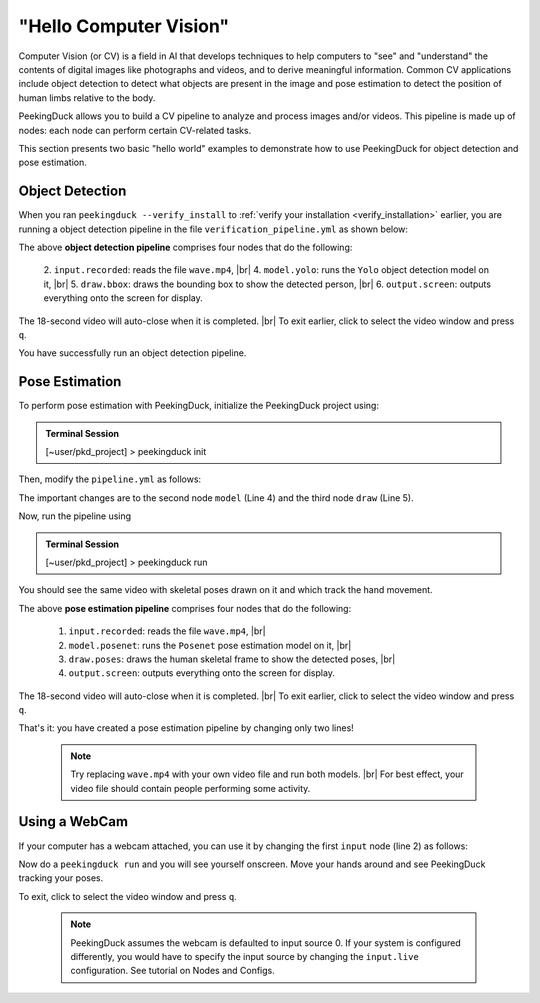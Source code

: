 ***********************
"Hello Computer Vision"
***********************

.. |br| raw:: html

   <br />

.. role:: red

.. role:: blue

.. role:: green

.. |Blank| unicode:: U+2800 .. Invisible character

.. |Enter| unicode:: U+23CE .. Unicode Enter Key Symbol

Computer Vision (or CV) is a field in AI that develops techniques to help
computers to "see" and "understand" the contents of digital images like
photographs and videos, and to derive meaningful information.
Common CV applications include object detection to detect what objects are
present in the image and pose estimation to detect the position of human limbs
relative to the body.

PeekingDuck allows you to build a CV pipeline to analyze and process images
and/or videos. This pipeline is made up of nodes: each node can perform certain
CV-related tasks.

This section presents two basic "hello world" examples to demonstrate how to use
PeekingDuck for object detection and pose estimation.


.. _tutorial_object_detection:

Object Detection
================

When you ran ``peekingduck --verify_install`` to :ref:`verify your installation
<verify_installation>` earlier, you are running a object detection pipeline in the file
``verification_pipeline.yml`` as shown below:

.. code-block:: yaml
   :linenos:

   nodes:
   - input.recorded:
       input_dir: "data/verification/wave.mp4"
   - model.yolo
   - draw.bbox
   - output.screen

The above **object detection pipeline** comprises four nodes that do the following:

    2. ``input.recorded``: reads the file ``wave.mp4``, |br|
    4. ``model.yolo``: runs the ``Yolo`` object detection model on it, |br|
    5. ``draw.bbox``: draws the bounding box to show the detected person, |br|
    6. ``output.screen``: outputs everything onto the screen for display.

The 18-second video will auto-close when it is completed. |br|
To exit earlier, click to select the video window and press ``q``.

You have successfully run an object detection pipeline.

.. _tutorial_pose_estimation:

Pose Estimation
===============

To perform pose estimation with PeekingDuck, initialize the PeekingDuck project using:

.. admonition:: Terminal Session

    | \ :blue:`[~user/pkd_project]` \ > \ :green:`peekingduck init` \

Then, modify the ``pipeline.yml`` as follows:

.. code-block:: yaml
   :linenos:

   nodes:
   - input.recorded:
       input_dir: "data/verification/wave.mp4"
   - model.posenet      # use pose estimation model
   - draw.poses         # draw skeletal poses
   - output.screen

The important changes are to the second node ``model`` (Line 4) and the third node ``draw`` (Line 5).

Now, run the pipeline using

.. admonition:: Terminal Session

    | \ :blue:`[~user/pkd_project]` \ > \ :green:`peekingduck run` \

You should see the same video with skeletal poses drawn on it and which track the hand movement.

The above **pose estimation pipeline** comprises four nodes that do the following:

    1. ``input.recorded``: reads the file ``wave.mp4``, |br|
    2. ``model.posenet``: runs the ``Posenet`` pose estimation model on it, |br|
    3. ``draw.poses``: draws the human skeletal frame to show the detected poses, |br|
    4. ``output.screen``: outputs everything onto the screen for display.

The 18-second video will auto-close when it is completed. |br|
To exit earlier, click to select the video window and press ``q``.

That's it: you have created a pose estimation pipeline by changing only two lines!

    .. note::
        Try replacing ``wave.mp4`` with your own video file and run both models. |br|
        For best effect, your video file should contain people performing some activity.


.. _tutorial_webcam:

Using a WebCam
==============

If your computer has a webcam attached, you can use it by changing the first
``input`` node (line 2) as follows:

.. code-block:: yaml
   :linenos:

   nodes:
   - input.live         # use webcam for live video
   - model.posenet      # use pose estimation model
   - draw.poses         # draw skeletal poses
   - output.screen

Now do a ``peekingduck run`` and you will see yourself onscreen. Move your hands
around and see PeekingDuck tracking your poses.

To exit, click to select the video window and press ``q``.

    .. note::
        PeekingDuck assumes the webcam is defaulted to input source 0.
        If your system is configured differently, you would have to specify the 
        input source by changing the ``input.live`` configuration.
        See tutorial on Nodes and Configs.



